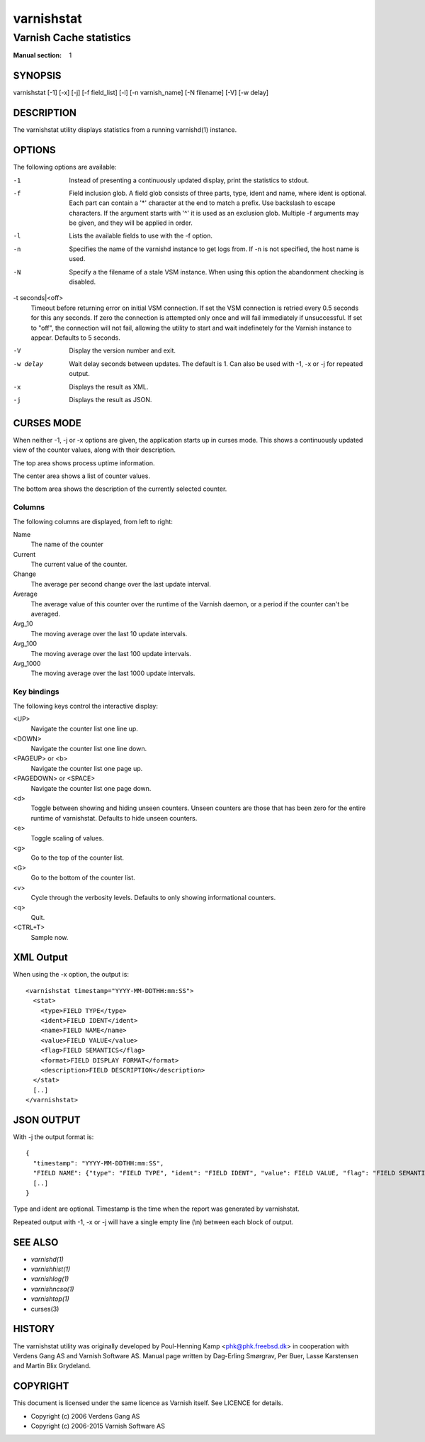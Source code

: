 .. role:: ref(emphasis)

.. _varnishstat(1):

===========
varnishstat
===========

---------------------------
Varnish Cache statistics
---------------------------

:Manual section: 1

SYNOPSIS
========

varnishstat [-1] [-x] [-j] [-f field_list] [-l] [-n varnish_name] [-N filename] [-V] [-w delay]

.. TODO: autogenerate this synopsis like the others.

DESCRIPTION
===========

The varnishstat utility displays statistics from a running varnishd(1) instance.

OPTIONS
=======

The following options are available:

-1
	Instead of presenting a continuously updated display, print
	the statistics to stdout.

-f
	Field inclusion glob. A field glob consists of three parts,
        type, ident and name, where ident is optional. Each part can
        contain a '*' character at the end to match a prefix. Use
        backslash to escape characters. If the argument starts with
        '^' it is used as an exclusion glob. Multiple -f arguments may
        be given, and they will be applied in order.

-l
	Lists the available fields to use with the -f option.

-n
	Specifies the name of the varnishd instance to get logs from.
	If -n is not specified, the host name is used.

-N
	Specify a the filename of a stale VSM instance. When using
        this option the abandonment checking is disabled.

-t seconds|<off>
	Timeout before returning error on initial VSM connection.  If
	set the VSM connection is retried every 0.5 seconds for this
	any seconds. If zero the connection is attempted only once and
	will fail immediately if unsuccessful. If set to "off", the
	connection will not fail, allowing the utility to start and
	wait indefinetely for the Varnish instance to appear.
	Defaults to 5 seconds.

-V
	Display the version number and exit.

-w delay
	Wait delay seconds between updates.  The default is 1. Can
	also be used with -1, -x or -j for repeated output.

-x
	Displays the result as XML.

-j	
	Displays the result as JSON.

CURSES MODE
===========

When neither -1, -j or -x options are given, the application starts up
in curses mode. This shows a continuously updated view of the counter
values, along with their description.

The top area shows process uptime information.

The center area shows a list of counter values.

The bottom area shows the description of the currently selected
counter.

Columns
-------

The following columns are displayed, from left to right:

Name
	The name of the counter

Current
	The current value of the counter.

Change
	The average per second change over the last update interval.

Average
	The average value of this counter over the runtime of the
	Varnish daemon, or a period if the counter can't be averaged.

Avg_10
	The moving average over the last 10 update intervals.

Avg_100
	The moving average over the last 100 update intervals.

Avg_1000
	The moving average over the last 1000 update intervals.

Key bindings
------------

The following keys control the interactive display:

<UP>
	Navigate the counter list one line up.

<DOWN>
	Navigate the counter list one line down.

<PAGEUP> or <b>
	Navigate the counter list one page up.

<PAGEDOWN> or <SPACE>
	Navigate the counter list one page down.

<d>
	Toggle between showing and hiding unseen counters. Unseen
	counters are those that has been zero for the entire runtime
	of varnishstat. Defaults to hide unseen counters.

<e>
	Toggle scaling of values.

<g>
	Go to the top of the counter list.

<G>
	Go to the bottom of the counter list.

<v>
	Cycle through the verbosity levels. Defaults to only showing
	informational counters.

<q>
	Quit.

<CTRL+T>
	Sample now.

XML Output
==========

When using the -x option, the output is::

  <varnishstat timestamp="YYYY-MM-DDTHH:mm:SS">
    <stat>
      <type>FIELD TYPE</type>
      <ident>FIELD IDENT</ident>
      <name>FIELD NAME</name>
      <value>FIELD VALUE</value>
      <flag>FIELD SEMANTICS</flag>
      <format>FIELD DISPLAY FORMAT</format>
      <description>FIELD DESCRIPTION</description>
    </stat>
    [..]
  </varnishstat>

JSON OUTPUT
===========

With -j the output format is::

  {
    "timestamp": "YYYY-MM-DDTHH:mm:SS",
    "FIELD NAME": {"type": "FIELD TYPE", "ident": "FIELD IDENT", "value": FIELD VALUE, "flag": "FIELD SEMANTICS", "format": "FIELD DISPLAY FORMAT", "description": "FIELD DESCRIPTION"},
    [..]
  }

Type and ident are optional.  Timestamp is the time when the report was
generated by varnishstat.

Repeated output with -1, -x or -j will have a single empty line (\\n)
between each block of output.


SEE ALSO
========

* :ref:`varnishd(1)`
* :ref:`varnishhist(1)`
* :ref:`varnishlog(1)`
* :ref:`varnishncsa(1)`
* :ref:`varnishtop(1)`
* curses(3)

HISTORY
=======

The varnishstat utility was originally developed by Poul-Henning Kamp
<phk@phk.freebsd.dk> in cooperation with Verdens Gang AS and Varnish
Software AS. Manual page written by Dag-Erling Smørgrav, Per Buer,
Lasse Karstensen and Martin Blix Grydeland.


COPYRIGHT
=========

This document is licensed under the same licence as Varnish
itself. See LICENCE for details.

* Copyright (c) 2006 Verdens Gang AS
* Copyright (c) 2006-2015 Varnish Software AS
